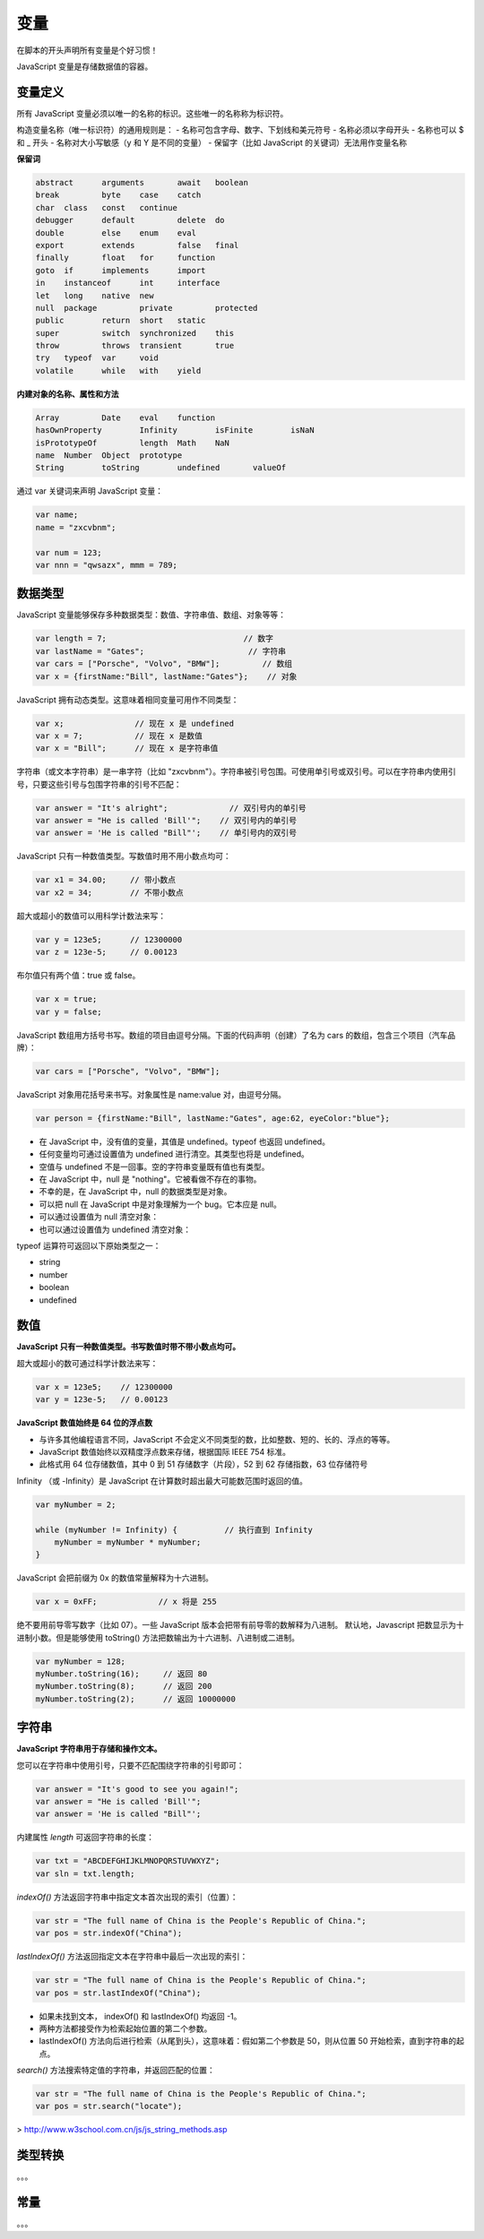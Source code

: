 .. variables.rst --- 
.. 
.. Description: 
.. Author: Hongyi Wu(吴鸿毅)
.. Email: wuhongyi@qq.com 
.. Created: 二 7月 23 21:52:07 2019 (+0800)
.. Last-Updated: 三 7月 24 21:24:07 2019 (+0800)
..           By: Hongyi Wu(吴鸿毅)
..     Update #: 7
.. URL: http://wuhongyi.cn 

##################################################
变量
##################################################

在脚本的开头声明所有变量是个好习惯！

JavaScript 变量是存储数据值的容器。

============================================================
变量定义
============================================================

所有 JavaScript 变量必须以唯一的名称的标识。这些唯一的名称称为标识符。

构造变量名称（唯一标识符）的通用规则是：
- 名称可包含字母、数字、下划线和美元符号
- 名称必须以字母开头
- 名称也可以 $ 和 _ 开头
- 名称对大小写敏感（y 和 Y 是不同的变量）
- 保留字（比如 JavaScript 的关键词）无法用作变量名称

**保留词**

.. code:: javascript
	  
  abstract 	arguments 	await 	boolean
  break 	byte 	case 	catch
  char 	class 	const 	continue
  debugger 	default 	delete 	do
  double 	else 	enum 	eval
  export 	extends 	false 	final
  finally 	float 	for 	function
  goto 	if 	implements 	import
  in 	instanceof 	int 	interface
  let 	long 	native 	new
  null 	package 	private 	protected
  public 	return 	short 	static
  super 	switch 	synchronized 	this
  throw 	throws 	transient 	true
  try 	typeof 	var 	void
  volatile 	while 	with 	yield

**内建对象的名称、属性和方法**

.. code:: javascript
	  
  Array 	Date 	eval 	function
  hasOwnProperty 	Infinity 	isFinite 	isNaN
  isPrototypeOf 	length 	Math 	NaN
  name 	Number 	Object 	prototype
  String 	toString 	undefined 	valueOf



通过 var 关键词来声明 JavaScript 变量：

.. code:: javascript

   var name;
   name = "zxcvbnm";

   var num = 123;
   var nnn = "qwsazx", mmm = 789;

============================================================
数据类型
============================================================

JavaScript 变量能够保存多种数据类型：数值、字符串值、数组、对象等等：

.. code:: javascript

  var length = 7;			      // 数字
  var lastName = "Gates";		       // 字符串
  var cars = ["Porsche", "Volvo", "BMW"];	  // 数组
  var x = {firstName:"Bill", lastName:"Gates"};	   // 对象 


JavaScript 拥有动态类型。这意味着相同变量可用作不同类型：

.. code:: javascript
	  
  var x;               // 现在 x 是 undefined
  var x = 7;           // 现在 x 是数值
  var x = "Bill";      // 现在 x 是字符串值


字符串（或文本字符串）是一串字符（比如 "zxcvbnm"）。字符串被引号包围。可使用单引号或双引号。可以在字符串内使用引号，只要这些引号与包围字符串的引号不匹配：

.. code:: javascript

  var answer = "It's alright";             // 双引号内的单引号
  var answer = "He is called 'Bill'";    // 双引号内的单引号
  var answer = 'He is called "Bill"';    // 单引号内的双引号


JavaScript 只有一种数值类型。写数值时用不用小数点均可：
  
.. code:: javascript

  var x1 = 34.00;     // 带小数点
  var x2 = 34;        // 不带小数点

超大或超小的数值可以用科学计数法来写：


.. code:: javascript

  var y = 123e5;      // 12300000
  var z = 123e-5;     // 0.00123


布尔值只有两个值：true 或 false。

.. code:: javascript  

  var x = true;
  var y = false;


JavaScript 数组用方括号书写。数组的项目由逗号分隔。下面的代码声明（创建）了名为 cars 的数组，包含三个项目（汽车品牌）：

.. code:: javascript  

  var cars = ["Porsche", "Volvo", "BMW"];


JavaScript 对象用花括号来书写。对象属性是 name:value 对，由逗号分隔。

.. code:: javascript  

  var person = {firstName:"Bill", lastName:"Gates", age:62, eyeColor:"blue"};


- 在 JavaScript 中，没有值的变量，其值是 undefined。typeof 也返回 undefined。
- 任何变量均可通过设置值为 undefined 进行清空。其类型也将是 undefined。
- 空值与 undefined 不是一回事。空的字符串变量既有值也有类型。
- 在 JavaScript 中，null 是 "nothing"。它被看做不存在的事物。
- 不幸的是，在 JavaScript 中，null 的数据类型是对象。
- 可以把 null 在 JavaScript 中是对象理解为一个 bug。它本应是 null。
- 可以通过设置值为 null 清空对象：
- 也可以通过设置值为 undefined 清空对象：


typeof 运算符可返回以下原始类型之一：

- string
- number
- boolean
- undefined



============================================================
数值
============================================================

**JavaScript 只有一种数值类型。书写数值时带不带小数点均可。**

超大或超小的数可通过科学计数法来写：

.. code:: javascript  

  var x = 123e5;    // 12300000
  var y = 123e-5;   // 0.00123

**JavaScript 数值始终是 64 位的浮点数**

- 与许多其他编程语言不同，JavaScript 不会定义不同类型的数，比如整数、短的、长的、浮点的等等。
- JavaScript 数值始终以双精度浮点数来存储，根据国际 IEEE 754 标准。
- 此格式用 64 位存储数值，其中 0 到 51 存储数字（片段），52 到 62 存储指数，63 位存储符号


Infinity （或 -Infinity）是 JavaScript 在计算数时超出最大可能数范围时返回的值。

.. code:: javascript  

  var myNumber = 2;
   
  while (myNumber != Infinity) {          // 执行直到 Infinity
      myNumber = myNumber * myNumber;
  }

  
JavaScript 会把前缀为 0x 的数值常量解释为十六进制。

.. code:: javascript  

  var x = 0xFF;             // x 将是 255


绝不要用前导零写数字（比如 07）。一些 JavaScript 版本会把带有前导零的数解释为八进制。
默认地，Javascript 把数显示为十进制小数。但是能够使用 toString() 方法把数输出为十六进制、八进制或二进制。

.. code:: javascript  
  
  var myNumber = 128;
  myNumber.toString(16);     // 返回 80
  myNumber.toString(8);      // 返回 200
  myNumber.toString(2);      // 返回 10000000




  
============================================================
字符串
============================================================

**JavaScript 字符串用于存储和操作文本。**

您可以在字符串中使用引号，只要不匹配围绕字符串的引号即可：

.. code:: javascript  
  
  var answer = "It's good to see you again!";
  var answer = "He is called 'Bill'";
  var answer = 'He is called "Bill"';


内建属性 `length` 可返回字符串的长度：

.. code:: javascript  
  
  var txt = "ABCDEFGHIJKLMNOPQRSTUVWXYZ";
  var sln = txt.length;

`indexOf()` 方法返回字符串中指定文本首次出现的索引（位置）：

.. code:: javascript  
  
  var str = "The full name of China is the People's Republic of China.";
  var pos = str.indexOf("China");

`lastIndexOf()` 方法返回指定文本在字符串中最后一次出现的索引：

.. code:: javascript  
  
  var str = "The full name of China is the People's Republic of China.";
  var pos = str.lastIndexOf("China");

- 如果未找到文本， indexOf() 和 lastIndexOf() 均返回 -1。
- 两种方法都接受作为检索起始位置的第二个参数。
- lastIndexOf() 方法向后进行检索（从尾到头），这意味着：假如第二个参数是 50，则从位置 50 开始检索，直到字符串的起点。

`search()` 方法搜索特定值的字符串，并返回匹配的位置：

.. code:: javascript  
  
  var str = "The full name of China is the People's Republic of China.";
  var pos = str.search("locate");



> http://www.w3school.com.cn/js/js_string_methods.asp
  
============================================================
类型转换
============================================================

。。。

============================================================
常量
============================================================

。。。

.. code:: javascript  

   
.. 
.. variables.rst ends here
